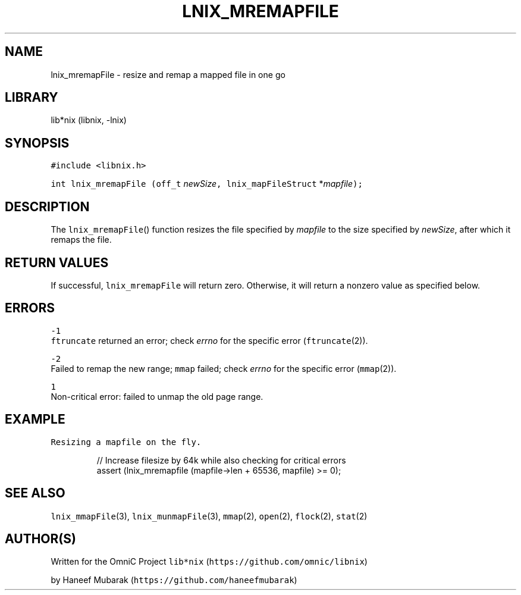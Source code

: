 .TH LNIX_MREMAPFILE 3 "January 2014" lib*nix "libnix Manual"
.SH NAME
.PP
lnix_mremapFile \- resize and remap a mapped file in one go
.SH LIBRARY
.PP
lib*nix (libnix, \-lnix)
.SH SYNOPSIS
.PP
\fB\fC#include <libnix.h>\fR
.PP
\fB\fCint lnix_mremapFile\fR \fB\fC(off_t\fR \fInewSize\fP\fB\fC,  lnix_mapFileStruct\fR *\fImapfile\fP\fB\fC);\fR
.SH DESCRIPTION
.PP
The \fB\fClnix_mremapFile\fR() function resizes the file specified by \fImapfile\fP to
the size specified by \fInewSize\fP, after which it remaps the file.
.SH RETURN VALUES
.PP
If successful, \fB\fClnix_mremapFile\fR will return zero. Otherwise, it will return
a nonzero value as specified below.
.SH ERRORS
.PP
\fB\fC-1\fR
    \fB\fCftruncate\fR returned an error; check \fIerrno\fP for the specific error (\fB\fCftruncate\fR(2)).
.PP
\fB\fC-2\fR
    Failed to remap the new range; \fB\fCmmap\fR failed; check \fIerrno\fP for the specific error (\fB\fCmmap\fR(2)).
.PP
\fB\fC1\fR
    Non\-critical error: failed to unmap the old page range.
.SH EXAMPLE
.PP
\fB\fCResizing a mapfile on the fly.\fR
.PP
.RS
.nf
// Increase filesize by 64k while also checking for critical errors
assert (lnix_mremapfile (mapfile->len + 65536, mapfile) >= 0);
.fi
.RE
.SH SEE ALSO
.PP
\fB\fClnix_mmapFile\fR(3), \fB\fClnix_munmapFile\fR(3), \fB\fCmmap\fR(2), \fB\fCopen\fR(2), \fB\fCflock\fR(2), \fB\fCstat\fR(2)
.SH 
.BR AUTHOR (S)
.PP
Written for the OmniC Project \fB\fClib*nix\fR (\fB\fChttps://github.com/omnic/libnix\fR)
.PP
by Haneef Mubarak (\fB\fChttps://github.com/haneefmubarak\fR)

